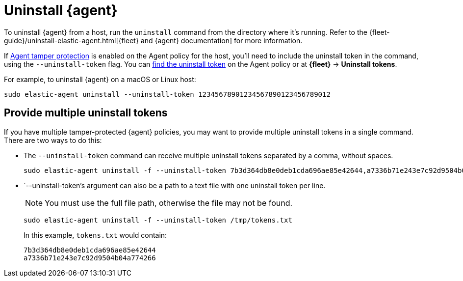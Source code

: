 [[uninstall-agent]]
= Uninstall {agent}

To uninstall {agent} from a host, run the `uninstall` command from the directory where it's running. Refer to the {fleet-guide}/uninstall-elastic-agent.html[{fleet} and {agent} documentation] for more information.

If <<agent-tamper-protection,Agent tamper protection>> is enabled on the Agent policy for the host, you'll need to include the uninstall token in the command, using the `--uninstall-token` flag. You can <<fleet-uninstall-tokens,find the uninstall token>> on the Agent policy or at *{fleet}* -> *Uninstall tokens*.

For example, to uninstall {agent} on a macOS or Linux host:

[source,shell]
----------------------------------
sudo elastic-agent uninstall --uninstall-token 12345678901234567890123456789012
----------------------------------

[discrete]
[[multiple-uninstall-tokens]]
== Provide multiple uninstall tokens

If you have multiple tamper-protected {agent} policies, you may want to provide multiple uninstall tokens in a single command. There are two ways to do this:

* The `--uninstall-token` command can receive multiple uninstall tokens separated by a comma, without spaces.
+
[source,shell]
----------------------------------
sudo elastic-agent uninstall -f --uninstall-token 7b3d364db8e0deb1cda696ae85e42644,a7336b71e243e7c92d9504b04a774266
----------------------------------

* `--uninstall-token`'s argument can also be a path to a text file with one uninstall token per line. 
+
NOTE: You must use the full file path, otherwise the file may not be found.
+
[source,shell]
----------------------------------
sudo elastic-agent uninstall -f --uninstall-token /tmp/tokens.txt
----------------------------------
+
In this example, `tokens.txt` would contain:
+
[source,txt]
----------------------------------
7b3d364db8e0deb1cda696ae85e42644
a7336b71e243e7c92d9504b04a774266
----------------------------------